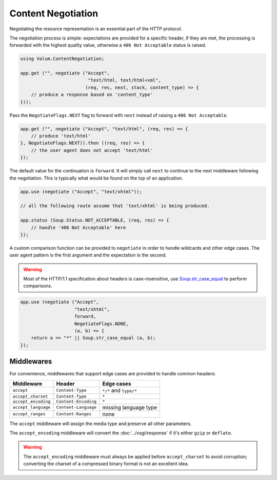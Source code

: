 Content Negotiation
===================

Negotiating the resource representation is an essential part of the HTTP
protocol.

The negotiation process is simple: expectations are provided for a specific
header, if they are met, the processing is forwarded with the highest quality
value, otherwise a ``406 Not Acceptable`` status is raised.

.. code:: vala

    using Valum.ContentNegotiation;

    app.get ("", negotiate ("Accept",
                             "text/html, text/html+xml",
                            (req, res, next, stack, content_type) => {
        // produce a response based on 'content_type'
    }));

Pass the ``NegotiateFlags.NEXT`` flag to forward with ``next`` instead of
raising a ``406 Not Acceptable``.

.. code:: vala

    app.get ("", negotiate ("Accept", "text/html", (req, res) => {
        // produce 'text/html'
    }, NegotiateFlags.NEXT)).then ((req, res) => {
        // the user agent does not accept 'text/html'
    });

The default value for the continuation is ``forward``. It will simply call
``next`` to continue to the next middleware following the negotiation. This is
typically what would be found on the top of an application.

.. code:: vala

    app.use (negotiate ("Accept", "text/xhtml"));

    // all the following route assume that 'text/xhtml' is being produced.

    app.status (Soup.Status.NOT_ACCEPTABLE, (req, res) => {
        // handle '406 Not Acceptable' here
    });

A custom comparison function can be provided to ``negotiate`` in order to
handle wildcards and other edge cases. The user agent pattern is the first
argument and the expectation is the second.

.. warning::

    Most of the HTTP/1.1 specification about headers is case-insensitive, use
    `Soup.str_case_equal`_ to perform comparisons.

.. _Soup.str_case_equal: http://valadoc.org/#!api=libsoup-2.4/Soup.str_case_equal

.. code:: vala

    app.use (negotiate ("Accept",
                        "text/xhtml",
                        forward,
                        NegotiateFlags.NONE,
                        (a, b) => {
        return a == "*" || Soup.str_case_equal (a, b);
    });

Middlewares
-----------

For convenience, middlewares that support edge cases are provided to handle
common headers:

+---------------------+----------------------+------------------------+
| Middleware          | Header               | Edge cases             |
+=====================+======================+========================+
| ``accept``          | ``Content-Type``     | ``*/*`` and ``type/*`` |
+---------------------+----------------------+------------------------+
| ``accept_charset``  | ``Content-Type``     | ``*``                  |
+---------------------+----------------------+------------------------+
| ``accept_encoding`` | ``Content-Encoding`` | ``*``                  |
+---------------------+----------------------+------------------------+
| ``accept_language`` | ``Content-Language`` | missing language type  |
+---------------------+----------------------+------------------------+
| ``accept_ranges``   | ``Content-Ranges``   | none                   |
+---------------------+----------------------+------------------------+

The ``accept`` middleware will assign the media type and preserve all other
parameters.

The ``accept_encoding`` middleware will convert the :doc:`../vsgi/response` if
it's either ``gzip`` or ``deflate``.

.. warning::

    The ``accept_encoding`` middleware must always be applied before
    ``accept_charset`` to avoid corruption; converting the charset of
    a compressed binary format is not an excellent idea.

